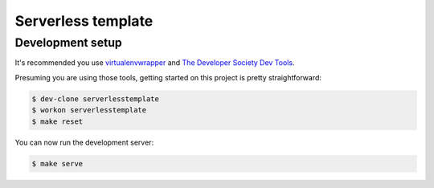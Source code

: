 ===================
Serverless template
===================

Development setup
=================

It's recommended you use `virtualenvwrapper <https://virtualenvwrapper.readthedocs.io/en/latest/>`_
and `The Developer Society Dev Tools <https://github.com/developersociety/tools>`_.

Presuming you are using those tools, getting started on this project is pretty straightforward:

.. code:: console

    $ dev-clone serverlesstemplate
    $ workon serverlesstemplate
    $ make reset

You can now run the development server:

.. code:: console

    $ make serve
